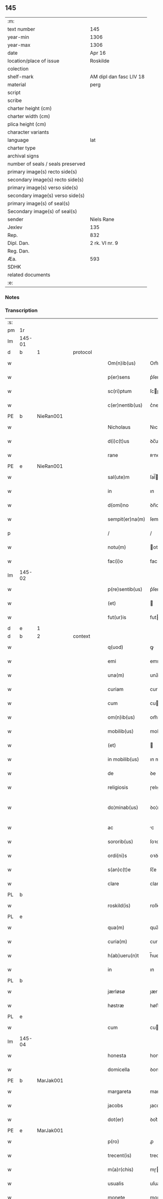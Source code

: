 ** 145

| :m:                               |                         |
| text number                       | 145                     |
| year-min                          | 1306                    |
| year-max                          | 1306                    |
| date                              | Apr 16                  |
| location/place of issue           | Roskilde                |
| colection                         |                         |
| shelf-mark                        | AM dipl dan fasc LIV 18 |
| material                          | perg                    |
| script                            |                         |
| scribe                            |                         |
| charter height (cm)               |                         |
| charter width (cm)                |                         |
| plica height (cm)                 |                         |
| character variants                |                         |
| language                          | lat                     |
| charter type                      |                         |
| archival signs                    |                         |
| number of seals / seals preserved |                         |
| primary image(s) recto side(s)    |                         |
| secondary image(s) recto side(s)  |                         |
| primary image(s) verso side(s)    |                         |
| secondary image(s) verso side(s)  |                         |
| primary image(s) of seal(s)       |                         |
| Secondary image(s) of seal(s)     |                         |
| sender                            | Niels Rane              |
| Jexlev                            | 135                     |
| Rep.                              | 832                     |
| Dipl. Dan.                        | 2 rk. VI nr. 9          |
| Reg. Dan.                         |                         |
| Æa.                               | 593                     |
| SDHK                              |                         |
| related documents                 |                         |
| :e:                               |                         |

*** Notes


*** Transcription
| :s: |        |   |   |   |   |                    |             |   |   |   |   |     |   |   |   |               |          |          |  |    |    |    |    |
| pm  | 1r     |   |   |   |   |                    |             |   |   |   |   |     |   |   |   |               |          |          |  |    |    |    |    |
| lm  | 145-01 |   |   |   |   |                    |             |   |   |   |   |     |   |   |   |               |          |          |  |    |    |    |    |
| d  | b      | 1  |   | protocol  |   |                    |             |   |   |   |   |     |   |   |   |               |          |          |  |    |    |    |    |
| w   |        |   |   |   |   | Om(n)ib(us)        | Om̅ıbꝫ       |   |   |   |   | lat |   |   |   |        145-01 | 1:protocol |          |  |    |    |    |    |
| w   |        |   |   |   |   | p(er)sens          | p͛ſens       |   |   |   |   | lat |   |   |   |        145-01 | 1:protocol |          |  |    |    |    |    |
| w   |        |   |   |   |   | sc(ri)ptum         | ſcptu     |   |   |   |   | lat |   |   |   |        145-01 | 1:protocol |          |  |    |    |    |    |
| w   |        |   |   |   |   | c(er)nentib(us)    | c͛nentıbꝫ    |   |   |   |   | lat |   |   |   |        145-01 | 1:protocol |          |  |    |    |    |    |
| PE  | b      | NieRan001  |   |   |   |                    |             |   |   |   |   |     |   |   |   |               |          |          |  |    |    |    |    |
| w   |        |   |   |   |   | Nicholaus          | Nıcholaus   |   |   |   |   | lat |   |   |   |        145-01 | 1:protocol |          |  |577|    |    |    |
| w   |        |   |   |   |   | d(i)c(t)us         | ꝺc̅us        |   |   |   |   | lat |   |   |   |        145-01 | 1:protocol |          |  |577|    |    |    |
| w   |        |   |   |   |   | rane               | ʀne        |   |   |   |   | lat |   |   |   |        145-01 | 1:protocol |          |  |577|    |    |    |
| PE  | e      | NieRan001  |   |   |   |                    |             |   |   |   |   |     |   |   |   |               |          |          |  |    |    |    |    |
| w   |        |   |   |   |   | sal(ute)m          | ſal̅        |   |   |   |   | lat |   |   |   |        145-01 | 1:protocol |          |  |    |    |    |    |
| w   |        |   |   |   |   | in                 | ın          |   |   |   |   | lat |   |   |   |        145-01 | 1:protocol |          |  |    |    |    |    |
| w   |        |   |   |   |   | d(omi)no           | ꝺn̅o         |   |   |   |   | lat |   |   |   |        145-01 | 1:protocol |          |  |    |    |    |    |
| w   |        |   |   |   |   | sempit(er)na(m)    | ſempıt͛na̅    |   |   |   |   | lat |   |   |   |        145-01 | 1:protocol |          |  |    |    |    |    |
| p   |        |   |   |   |   | /                  | /           |   |   |   |   | lat |   |   |   |        145-01 | 1:protocol |          |  |    |    |    |    |
| w   |        |   |   |   |   | notu(m)            | otu̅        |   |   |   |   | lat |   |   |   |        145-01 | 1:protocol |          |  |    |    |    |    |
| w   |        |   |   |   |   | fac(i)o            | faco       |   |   |   |   | lat |   |   |   |        145-01 | 1:protocol |          |  |    |    |    |    |
| lm  | 145-02 |   |   |   |   |                    |             |   |   |   |   |     |   |   |   |               |          |          |  |    |    |    |    |
| w   |        |   |   |   |   | p(re)sentib(us)    | p͛ſentıbꝫ    |   |   |   |   | lat |   |   |   |        145-02 | 1:protocol |          |  |    |    |    |    |
| w   |        |   |   |   |   | (et)               |            |   |   |   |   | lat |   |   |   |        145-02 | 1:protocol |          |  |    |    |    |    |
| w   |        |   |   |   |   | fut(ur)is          | futıs      |   |   |   |   | lat |   |   |   |        145-02 | 1:protocol |          |  |    |    |    |    |
| d  | e      | 1  |   |   |   |                    |             |   |   |   |   |     |   |   |   |               |          |          |  |    |    |    |    |
| d  | b      | 2  |   | context  |   |                    |             |   |   |   |   |     |   |   |   |               |          |          |  |    |    |    |    |
| w   |        |   |   |   |   | q(uod)             | ꝙ           |   |   |   |   | lat |   |   |   |        145-02 | 2:context |          |  |    |    |    |    |
| w   |        |   |   |   |   | emi                | emı         |   |   |   |   | lat |   |   |   |        145-02 | 2:context |          |  |    |    |    |    |
| w   |        |   |   |   |   | una(m)             | una̅         |   |   |   |   | lat |   |   |   |        145-02 | 2:context |          |  |    |    |    |    |
| w   |        |   |   |   |   | curiam             | curı      |   |   |   |   | lat |   |   |   |        145-02 | 2:context |          |  |    |    |    |    |
| w   |        |   |   |   |   | cum                | cu         |   |   |   |   | lat |   |   |   |        145-02 | 2:context |          |  |    |    |    |    |
| w   |        |   |   |   |   | om(n)ib(us)        | om̅ıbꝫ       |   |   |   |   | lat |   |   |   |        145-02 | 2:context |          |  |    |    |    |    |
| w   |        |   |   |   |   | mobilib(us)        | mobılıbꝫ    |   |   |   |   | lat |   |   |   |        145-02 | 2:context |          |  |    |    |    |    |
| w   |        |   |   |   |   | (et)               |            |   |   |   |   | lat |   |   |   |        145-02 | 2:context |          |  |    |    |    |    |
| w   |        |   |   |   |   | in mobilib(us)     | ın mobılıbꝫ |   |   |   |   | lat |   |   |   |        145-02 | 2:context |          |  |    |    |    |    |
| w   |        |   |   |   |   | de                 | ꝺe          |   |   |   |   | lat |   |   |   |        145-02 | 2:context |          |  |    |    |    |    |
| w   |        |   |   |   |   | religiosis         | ɼelıgıoſıs  |   |   |   |   | lat |   |   |   |        145-02 | 2:context |          |  |    |    |    |    |
| w   |        |   |   |   |   | do¦minab(us)       | ꝺo¦mınabꝫ   |   |   |   |   | lat |   |   |   | 145-02—145-03 | 2:context |          |  |    |    |    |    |
| w   |        |   |   |   |   | ac                 | c          |   |   |   |   | lat |   |   |   |        145-03 | 2:context |          |  |    |    |    |    |
| w   |        |   |   |   |   | sororib(us)        | ſoꝛoꝛıbꝫ    |   |   |   |   | lat |   |   |   |        145-03 | 2:context |          |  |    |    |    |    |
| w   |        |   |   |   |   | ordi(ni)s          | oꝛꝺı̅s       |   |   |   |   | lat |   |   |   |        145-03 | 2:context |          |  |    |    |    |    |
| w   |        |   |   |   |   | s(an)c(t)e         | ſc̅e         |   |   |   |   | lat |   |   |   |        145-03 | 2:context |          |  |    |    |    |    |
| w   |        |   |   |   |   | clare              | clare       |   |   |   |   | lat |   |   |   |        145-03 | 2:context |          |  |    |    |    |    |
| PL  | b      |   |   |   |   |                    |             |   |   |   |   |     |   |   |   |               |          |          |  |    |    |    |    |
| w   |        |   |   |   |   | roskild(is)        | roſkıl     |   |   |   |   | lat |   |   |   |        145-03 | 2:context |          |  |    |    |668|    |
| PL  | e      |   |   |   |   |                    |             |   |   |   |   |     |   |   |   |               |          |          |  |    |    |    |    |
| w   |        |   |   |   |   | qua(m)             | qua̅         |   |   |   |   | lat |   |   |   |        145-03 | 2:context |          |  |    |    |    |    |
| w   |        |   |   |   |   | curia(m)           | curıa̅       |   |   |   |   | lat |   |   |   |        145-03 | 2:context |          |  |    |    |    |    |
| w   |        |   |   |   |   | h(ab)ueru(n)t      | h̅ueru̅t      |   |   |   |   | lat |   |   |   |        145-03 | 2:context |          |  |    |    |    |    |
| w   |        |   |   |   |   | in                 | ın          |   |   |   |   | lat |   |   |   |        145-03 | 2:context |          |  |    |    |    |    |
| PL  | b      |   |   |   |   |                    |             |   |   |   |   |     |   |   |   |               |          |          |  |    |    |    |    |
| w   |        |   |   |   |   | jærløsø            | ȷærløſø     |   |   |   |   | lat |   |   |   |        145-03 | 2:context |          |  |    |    |669|    |
| w   |        |   |   |   |   | høstræ             | høﬅræ       |   |   |   |   | lat |   |   |   |        145-03 | 2:context |          |  |    |    |669|    |
| PL  | e      |   |   |   |   |                    |             |   |   |   |   |     |   |   |   |               |          |          |  |    |    |    |    |
| w   |        |   |   |   |   | cum                | cu         |   |   |   |   | lat |   |   |   |        145-03 | 2:context |          |  |    |    |    |    |
| lm  | 145-04 |   |   |   |   |                    |             |   |   |   |   |     |   |   |   |               |          |          |  |    |    |    |    |
| w   |        |   |   |   |   | honesta            | honeﬅ      |   |   |   |   | lat |   |   |   |        145-04 | 2:context |          |  |    |    |    |    |
| w   |        |   |   |   |   | domicella          | ꝺomıcell   |   |   |   |   | lat |   |   |   |        145-04 | 2:context |          |  |    |    |    |    |
| PE  | b      | MarJak001  |   |   |   |                    |             |   |   |   |   |     |   |   |   |               |          |          |  |    |    |    |    |
| w   |        |   |   |   |   | margareta          | margaret   |   |   |   |   | lat |   |   |   |        145-04 | 2:context |          |  |578|    |    |    |
| w   |        |   |   |   |   | jacobs             | ȷacobſ      |   |   |   |   | lat |   |   |   |        145-04 | 2:context |          |  |578|    |    |    |
| w   |        |   |   |   |   | dot(er)            | ꝺot͛         |   |   |   |   | lat |   |   |   |        145-04 | 2:context |          |  |578|    |    |    |
| PE  | e      | MarJak001  |   |   |   |                    |             |   |   |   |   |     |   |   |   |               |          |          |  |    |    |    |    |
| w   |        |   |   |   |   | p(ro)              | ꝓ           |   |   |   |   | lat |   |   |   |        145-04 | 2:context |          |  |    |    |    |    |
| w   |        |   |   |   |   | trecent(is)        | trecent͛     |   |   |   |   | lat |   |   |   |        145-04 | 2:context |          |  |    |    |    |    |
| w   |        |   |   |   |   | m(a)r(chis)        | mɼ         |   |   |   |   | lat |   |   |   |        145-04 | 2:context |          |  |    |    |    |    |
| w   |        |   |   |   |   | usualis            | uſualıs     |   |   |   |   | lat |   |   |   |        145-04 | 2:context |          |  |    |    |    |    |
| w   |        |   |   |   |   | monete             | monete      |   |   |   |   | lat |   |   |   |        145-04 | 2:context |          |  |    |    |    |    |
| w   |        |   |   |   |   | de                 | ꝺe          |   |   |   |   | lat |   |   |   |        145-04 | 2:context |          |  |    |    |    |    |
| w   |        |   |   |   |   | quib(us)           | quıbꝫ       |   |   |   |   | lat |   |   |   |        145-04 | 2:context |          |  |    |    |    |    |
| w   |        |   |   |   |   | solui              | ſoluı       |   |   |   |   | lat |   |   |   |        145-04 | 2:context |          |  |    |    |    |    |
| p   |        |   |   |   |   | /                  | /           |   |   |   |   | lat |   |   |   |        145-04 | 2:context |          |  |    |    |    |    |
| lm  | 145-05 |   |   |   |   |                    |             |   |   |   |   |     |   |   |   |               |          |          |  |    |    |    |    |
| n   |        |   |   |   |   | xxiij              | xxııȷ       |   |   |   |   | lat |   |   |   |        145-05 | 2:context |          |  |    |    |    |    |
| p   |        |   |   |   |   | .                  | .           |   |   |   |   | lat |   |   |   |        145-05 | 2:context |          |  |    |    |    |    |
| w   |        |   |   |   |   | m(a)r(chis)        | mɼ         |   |   |   |   | lat |   |   |   |        145-05 | 2:context |          |  |    |    |    |    |
| w   |        |   |   |   |   | puri               | purı        |   |   |   |   | lat |   |   |   |        145-05 | 2:context |          |  |    |    |    |    |
| p   |        |   |   |   |   | //                 | //          |   |   |   |   | lat |   |   |   |        145-05 | 2:context |          |  |    |    |    |    |
| w   |        |   |   |   |   | m(a)r(cam)         | mɼ         |   |   |   |   | lat |   |   |   |        145-05 | 2:context |          |  |    |    |    |    |
| w   |        |   |   |   |   | p(ro)              | ꝓ           |   |   |   |   | lat |   |   |   |        145-05 | 2:context |          |  |    |    |    |    |
| n   |        |   |   |   |   | viijͦ               | vııȷͦ        |   |   |   |   | lat |   |   |   |        145-05 | 2:context |          |  |    |    |    |    |
| w   |        |   |   |   |   | m(a)rch(is)        | mɼch      |   |   |   |   | lat |   |   |   |        145-05 | 2:context |          |  |    |    |    |    |
| w   |        |   |   |   |   | usualis            | uſualıs     |   |   |   |   | lat |   |   |   |        145-05 | 2:context |          |  |    |    |    |    |
| w   |        |   |   |   |   | monete             | monete      |   |   |   |   | lat |   |   |   |        145-05 | 2:context |          |  |    |    |    |    |
| p   |        |   |   |   |   | /                  | /           |   |   |   |   | lat |   |   |   |        145-05 | 2:context |          |  |    |    |    |    |
| w   |        |   |   |   |   | (et)               |            |   |   |   |   | lat |   |   |   |        145-05 | 2:context |          |  |    |    |    |    |
| w   |        |   |   |   |   | centum             | centu      |   |   |   |   | lat |   |   |   |        145-05 | 2:context |          |  |    |    |    |    |
| w   |        |   |   |   |   | m(a)rch(as)        | mɼch      |   |   |   |   | lat |   |   |   |        145-05 | 2:context |          |  |    |    |    |    |
| w   |        |   |   |   |   | cupreor(um)        | cupꝛeoꝝ     |   |   |   |   | lat |   |   |   |        145-05 | 2:context |          |  |    |    |    |    |
| w   |        |   |   |   |   | cu(m)              | cu̅          |   |   |   |   | lat |   |   |   |        145-05 | 2:context |          |  |    |    |    |    |
| w   |        |   |   |   |   | duab(us)           | ꝺubꝫ       |   |   |   |   | lat |   |   |   |        145-05 | 2:context |          |  |    |    |    |    |
| lm  | 145-06 |   |   |   |   |                    |             |   |   |   |   |     |   |   |   |               |          |          |  |    |    |    |    |
| w   |        |   |   |   |   | march(is)          | march      |   |   |   |   | lat |   |   |   |        145-06 | 2:context |          |  |    |    |    |    |
| w   |        |   |   |   |   | obligo             | oblıgo      |   |   |   |   | lat |   |   |   |        145-06 | 2:context |          |  |    |    |    |    |
| w   |        |   |   |   |   | me                 | me          |   |   |   |   | lat |   |   |   |        145-06 | 2:context |          |  |    |    |    |    |
| w   |        |   |   |   |   | ad                 | ꝺ          |   |   |   |   | lat |   |   |   |        145-06 | 2:context |          |  |    |    |    |    |
| w   |        |   |   |   |   | soluendum          | ſoluenꝺu   |   |   |   |   | lat |   |   |   |        145-06 | 2:context |          |  |    |    |    |    |
| w   |        |   |   |   |   | in                 | ın          |   |   |   |   | lat |   |   |   |        145-06 | 2:context |          |  |    |    |    |    |
| w   |        |   |   |   |   | hijs               | hís        |   |   |   |   | lat |   |   |   |        145-06 | 2:context |          |  |    |    |    |    |
| w   |        |   |   |   |   | sc(ri)pt(is)       | ſcpt͛       |   |   |   |   | lat |   |   |   |        145-06 | 2:context |          |  |    |    |    |    |
| w   |        |   |   |   |   | p(ro)xima          | ꝓxım       |   |   |   |   | lat |   |   |   |        145-06 | 2:context |          |  |    |    |    |    |
| w   |        |   |   |   |   | v                 | v          |   |   |   |   | lat |   |   |   |        145-06 | 2:context |          |  |    |    |    |    |
| p   |        |   |   |   |   | .                  | .           |   |   |   |   | lat |   |   |   |        145-06 | 2:context |          |  |    |    |    |    |
| w   |        |   |   |   |   | fer(ia)            | feɼ        |   |   |   |   | lat |   |   |   |        145-06 | 2:context |          |  |    |    |    |    |
| w   |        |   |   |   |   | post               | poﬅ         |   |   |   |   | lat |   |   |   |        145-06 | 2:context |          |  |    |    |    |    |
| w   |        |   |   |   |   | instans            | ınﬅns      |   |   |   |   | lat |   |   |   |        145-06 | 2:context |          |  |    |    |    |    |
| w   |        |   |   |   |   | festu(m)           | feﬅu̅        |   |   |   |   | lat |   |   |   |        145-06 | 2:context |          |  |    |    |    |    |
| w   |        |   |   |   |   | pentec(ostes)      | pentec͛      |   |   |   |   | lat |   |   |   |        145-06 | 2:context |          |  |    |    |    |    |
| lm  | 145-07 |   |   |   |   |                    |             |   |   |   |   |     |   |   |   |               |          |          |  |    |    |    |    |
| w   |        |   |   |   |   | om(n)i             | om̅ı         |   |   |   |   | lat |   |   |   |        145-07 | 2:context |          |  |    |    |    |    |
| w   |        |   |   |   |   | (cotra) dict(i)one | ꝯ ꝺı̅one   |   |   |   |   | lat |   |   |   |        145-07 | 2:context |          |  |    |    |    |    |
| w   |        |   |   |   |   | postposita         | poﬅpoſıt   |   |   |   |   | lat |   |   |   |        145-07 | 2:context |          |  |    |    |    |    |
| p   |        |   |   |   |   | /                  | /           |   |   |   |   | lat |   |   |   |        145-07 | 2:context |          |  |    |    |    |    |
| d  | e      | 2  |   |   |   |                    |             |   |   |   |   |     |   |   |   |               |          |          |  |    |    |    |    |
| d  | b      | 3  |   | eschatocol  |   |                    |             |   |   |   |   |     |   |   |   |               |          |          |  |    |    |    |    |
| w   |        |   |   |   |   | Jn                 | Jn          |   |   |   |   | lat |   |   |   |        145-07 | 3:eschatocol |          |  |    |    |    |    |
| w   |        |   |   |   |   | hui(us)            | huıꝰ        |   |   |   |   | lat |   |   |   |        145-07 | 3:eschatocol |          |  |    |    |    |    |
| w   |        |   |   |   |   | rei                | reı         |   |   |   |   | lat |   |   |   |        145-07 | 3:eschatocol |          |  |    |    |    |    |
| p   |        |   |   |   |   | /                  | /           |   |   |   |   | lat |   |   |   |        145-07 | 3:eschatocol |          |  |    |    |    |    |
| w   |        |   |   |   |   | testimo(n)i(um)    | teﬅımo̅ıͫ     |   |   |   |   | lat |   |   |   |        145-07 | 3:eschatocol |          |  |    |    |    |    |
| w   |        |   |   |   |   | sigillu(m)         | ſıgıllu̅     |   |   |   |   | lat |   |   |   |        145-07 | 3:eschatocol |          |  |    |    |    |    |
| w   |        |   |   |   |   | meu(m)             | meu̅         |   |   |   |   | lat |   |   |   |        145-07 | 3:eschatocol |          |  |    |    |    |    |
| w   |        |   |   |   |   | p(re)sentib(us)    | p͛ſentıbꝫ    |   |   |   |   | lat |   |   |   |        145-07 | 3:eschatocol |          |  |    |    |    |    |
| w   |        |   |   |   |   | est                | eﬅ          |   |   |   |   | lat |   |   |   |        145-07 | 3:eschatocol |          |  |    |    |    |    |
| w   |        |   |   |   |   | appensum           | enſu     |   |   |   |   | lat |   |   |   |        145-07 | 3:eschatocol |          |  |    |    |    |    |
| p   |        |   |   |   |   | /                  | /           |   |   |   |   | lat |   |   |   |        145-07 | 3:eschatocol |          |  |    |    |    |    |
| lm  | 145-08 |   |   |   |   |                    |             |   |   |   |   |     |   |   |   |               |          |          |  |    |    |    |    |
| w   |        |   |   |   |   | Dat(um)            | Dat͛         |   |   |   |   | lat |   |   |   |        145-08 | 3:eschatocol |          |  |    |    |    |    |
| PL  | b      |   |   |   |   |                    |             |   |   |   |   |     |   |   |   |               |          |          |  |    |    |    |    |
| w   |        |   |   |   |   | roskild(is)        | roſkılꝺ͛     |   |   |   |   | lat |   |   |   |        145-08 | 3:eschatocol |          |  |    |    |670|    |
| PL  | e      |   |   |   |   |                    |             |   |   |   |   |     |   |   |   |               |          |          |  |    |    |    |    |
| w   |        |   |   |   |   | sabb(at)o          | ſabb̅o       |   |   |   |   | lat |   |   |   |        145-08 | 3:eschatocol |          |  |    |    |    |    |
| w   |        |   |   |   |   | ante               | nte        |   |   |   |   | lat |   |   |   |        145-08 | 3:eschatocol |          |  |    |    |    |    |
| w   |        |   |   |   |   | d(omi)nicam        | ꝺn̅ıc      |   |   |   |   | lat |   |   |   |        145-08 | 3:eschatocol |          |  |    |    |    |    |
| w   |        |   |   |   |   | q(ua)              | q          |   |   |   |   | lat |   |   |   |        145-08 | 3:eschatocol |          |  |    |    |    |    |
| w   |        |   |   |   |   | Cantat(ur)         | Cantat᷑      |   |   |   |   | lat |   |   |   |        145-08 | 3:eschatocol |          |  |    |    |    |    |
| w   |        |   |   |   |   | mis(er)icordias    | mııcoꝛꝺıs |   |   |   |   | lat |   |   |   |        145-08 | 3:eschatocol |          |  |    |    |    |    |
| w   |        |   |   |   |   | do(omini)          | ꝺo͛          |   |   |   |   | lat |   |   |   |        145-08 | 3:eschatocol |          |  |    |    |    |    |
| p   |        |   |   |   |   | .                  | .           |   |   |   |   | lat |   |   |   |        145-08 | 3:eschatocol |          |  |    |    |    |    |
| w   |        |   |   |   |   | anno               | nno        |   |   |   |   | lat |   |   |   |        145-08 | 3:eschatocol |          |  |    |    |    |    |
| w   |        |   |   |   |   | do(mini)           | ꝺo         |   |   |   |   | lat |   |   |   |        145-08 | 3:eschatocol |          |  |    |    |    |    |
| p   |        |   |   |   |   | .                  | .           |   |   |   |   | lat |   |   |   |        145-08 | 3:eschatocol |          |  |    |    |    |    |
| n   |        |   |   |   |   | mͦ                  | ͦ           |   |   |   |   | lat |   |   |   |        145-08 | 3:eschatocol |          |  |    |    |    |    |
| p   |        |   |   |   |   | .                  | .           |   |   |   |   | lat |   |   |   |        145-08 | 3:eschatocol |          |  |    |    |    |    |
| n   |        |   |   |   |   | cccͦ                | ᴄᴄͦᴄ         |   |   |   |   | lat |   |   |   |        145-08 | 3:eschatocol |          |  |    |    |    |    |
| n   |        |   |   |   |   | vj                 | vȷ          |   |   |   |   | lat |   |   |   |        145-08 | 3:eschatocol |          |  |    |    |    |    |
| p   |        |   |   |   |   | ./                 | ./          |   |   |   |   | lat |   |   |   |        145-08 | 3:eschatocol |          |  |    |    |    |    |
| d  | e      | 3  |   |   |   |                    |             |   |   |   |   |     |   |   |   |               |          |          |  |    |    |    |    |
| :e: |        |   |   |   |   |                    |             |   |   |   |   |     |   |   |   |               |          |          |  |    |    |    |    |